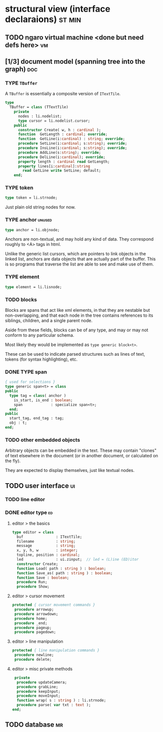 * structural view (interface declaraions)                            :st:min:
:PROPERTIES:
:TS: <2013-01-11 11:21AM>
:ID: 02li6ne0kzf0
:ARCHIVE_TIME: 2013-01-13 Sun 09:17
:ARCHIVE_FILE: ~/r/minneron/min.org
:ARCHIVE_CATEGORY: min
:END:
** TODO ngaro virtual machine <done but need defs here>                 :vm:
:PROPERTIES:
:TS: <2013-01-11 03:35AM>
:ID: la310m71jzf0
:END:
** [1/3] document model (spanning tree into the graph)                  :doc:
:PROPERTIES:
:TS: <2013-01-03 04:13PM>
:ID: v971ih00azf0
:END:
*** TYPE =TBuffer=
:PROPERTIES:
:TS: <2013-01-04 02:51AM>
:ID: o6e3l1u0azf0
:END:

A =TBuffer= is essentially a composite version of =ITextTile=.

#+name: type:TBuffer
#+begin_src pascal
  type
    TBuffer = class (TTextTile)
      private
        nodes : li.nodelist;
        type cursor = li.nodelist.cursor;
      public
        constructor Create( w, h : cardinal );
        function  GetLength : cardinal; override;
        function  GetLine(i:cardinal) : string; override;
        procedure SetLine(i:cardinal; s:string); override;
        procedure InsLine(i:cardinal; s:string); override;
        procedure AddLine(s:string); override;
        procedure DelLine(i:cardinal); override;
        property length : cardinal read GetLength;
        property lines[i:cardinal]:string
          read GetLine write SetLine; default;
      end;
#+end_src

*** TYPE token
:PROPERTIES:
:TS: <2013-01-12 06:41AM>
:ID: x4i08sh0lzf0
:END:

#+name: type:token
#+begin_src pascal
  type token = li.strnode;
#+end_src

Just plain old string nodes for now.

*** TYPE anchor                                                    :unused:
:PROPERTIES:
:TS: <2013-01-04 02:09AM>
:ID: 2mxaf3s0azf0
:END:

#+name: type:anchor
#+begin_src pascal
  type anchor = li.objnode;
#+end_src

Anchors are non-textual, and may hold any kind of data. They correspond roughly to <A> tags in html.

Unlike the generic list cursors, which are pointers to link objects in the linked list, anchors are data objects that are actually part of the buffer. This is so programs that traverse the list are able to see and make use of them.

*** TYPE element
:PROPERTIES:
:TS: <2013-01-12 03:20PM>
:ID: 8br01s51lzf0
:END:

#+name: type:element
#+begin_src pascal
  type element = li.lisnode;
#+end_src

*** TODO blocks
:PROPERTIES:
:TS: <2013-01-03 03:53PM>
:ID: s5pjy4e19zf0
:END:

Blocks are spans that act like xml elements, in that they are nestable but non-overlapping, and that each node in the tree contains references to its siblings, children, and a single parent node.

Aside from these fields, blocks can be of any type, and may or may not conform to any particular schema.

Most likely they would be implemented as =type generic block<t>=.

These can be used to indicate parsed structures such as lines of text, tokens (for syntax highlighting), etc.

*** DONE TYPE span
:PROPERTIES:
:TS: <2013-01-03 03:57PM>
:ID: f4x29ce19zf0
:END:
#+name: type:span
#+begin_src pascal
  { used for selections }
  type generic span<t> = class
  public
    type tag = class( anchor )
      is_start, is_end : boolean;
      span             : specialize span<t>;
    end;
  public
    start_tag, end_tag : tag;
    obj : t;
  end;
#+end_src

*** TODO other embedded objects
:PROPERTIES:
:TS: <2013-01-03 04:06PM>
:ID: nrrkq600azf0
:END:

Arbitrary objects can be embedded in the text. These may contain "clones" of text elsewhere in the document (or in another document, or calculated on the fly).

They are expected to display themselves, just like textual nodes.

** TODO user interface                                                  :ui:
:PROPERTIES:
:TS: <2013-01-11 11:07AM>
:ID: lb6auzd0kzf0
:END:
*** TODO line editor
:PROPERTIES:
:TS: <2013-01-11 11:22AM>
:ID: 2cxcdoe0kzf0
:END:

*** DONE editor type                                                   :ed:
:PROPERTIES:
:TS: <2013-01-11 11:09AM>
:ID: zy54y2e0kzf0
:END:
**** editor > the basics
#+name: type:editor
#+begin_src pascal
  type editor = class
    buf               : ITextTile;
    filename          : string;
    message           : string;
    x, y, h, w        : integer;
    topline, position : cardinal;
    led               : ui.zinput;  // led = (L)ine (ED)itor
    constructor Create;
    function Load( path : string ) : boolean;
    function Save_as( path : string ) : boolean;
    function Save : boolean;
    procedure Run;
    procedure Show;
#+end_src

**** editor > cursor movement
#+name: type:editor
#+begin_src pascal
   protected { cursor movement commands }
    procedure arrowup;
    procedure arrowdown;
    procedure home;
    procedure _end;
    procedure pageup;
    procedure pagedown;
#+end_src

**** editor > line manipulation
#+name: type:editor
#+begin_src pascal
   protected { line manipulation commands }
    procedure newline;
    procedure delete;
#+end_src

**** editor > misc private methods
#+name: type:editor
#+begin_src pascal
   private
    procedure updateCamera;
    procedure grabLine;
    procedure keepInput;
    procedure moveInput;
    function wrap( s : string ) : li.strnode;
    procedure parse( var txt : text );
  end;
  
#+end_src

** TODO database                                                        :mr:
:PROPERTIES:
:TS: <2013-01-11 11:21AM>
:ID: ae267me0kzf0
:END:
